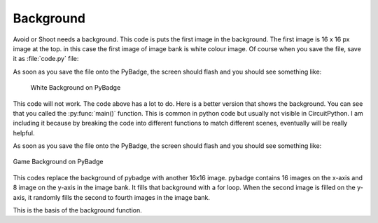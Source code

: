 .. _background:

Background
==========

Avoid or Shoot needs a background. This code is puts the first image in the background. The first image is 16 x 16 px image at the top. in this case the first image of image bank is white colour image. Of course when you save the file, save it as :file:`code.py` file:

.. code-block:: python
	:linenos:

	image_bank_1 = stage.Bank.from_bmp16("avoid_or_shoot.bmp")

   	background = stage.Grid(image_bank_1, 10, 8)


As soon as you save the file onto the PyBadge, the screen should flash and you should see something like:

.. figure:: ./images/white_background.jpg
    :width: 480 px
    :alt: White background
    :align: center

  White Background on PyBadge

This code will not work. The code above has a lot to do. Here is a better version that shows the background. You can see that you called the :py:func:`main()` function. This is common in python code but usually not visible in CircuitPython. I am including it because by breaking the code into different functions to match different scenes, eventually will be really helpful.

.. code-block:: python
	:linenos:
	
	for y_location in range(8):
            for x_location in range(16):
                if y_location == 1:
                    tile_picked = random.randint(1, 3)
                else:
                    tile_picked = random.randint(1, 1)
                background.tile(x_location, y_location, tile_picked)


As soon as you save the file onto the PyBadge, the screen should flash and you should see something like:

.. figure:: ./images/game_background.jpg
   :width: 480 px
   :alt: Game background
   :align: center

   Game Background on PyBadge

This codes replace the background of pybadge with another 16x16 image. pybadge contains 16 images on the x-axis and 8 image on the y-axis in the image bank. It fills that background with a for loop. When the second image is filled on the y-axis, it randomly fills the second to fourth images in the image bank.


.. code-block:: python
	:linenos:

	#!/usr/bin/env python3

	# Created by : Jay Lee
	# Created on : Jan 2020
	# This program display background of pybadge
	
	import ugame
	import stage
	import random

	  
	def main():
	    # this function display background of pybadge
	    image_bank_1 = stage.Bank.from_bmp16("avoid_or_shoot.bmp")
   	    background = stage.Grid(image_bank_1, 10, 8)
	    
	    for y_location in range(8):
                for x_location in range(16):
                    if y_location == 1:
                        tile_picked = random.randint(1, 3)
                    else:
                        tile_picked = random.randint(1, 1)
                    background.tile(x_location, y_location, tile_picked)

	    game = stage.Stage(ugame.display, 60)
	    game.layers = [background]
	    game.render_block()

	    while True:
	    	pass


	if __name__ == "__main__":
	    main()
    

This is the basis of the background function.
